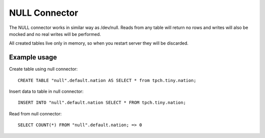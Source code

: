 ==============
NULL Connector
==============

The NULL connector works in similar way as /dev/null. Reads from any
table will return no rows and writes will also be mocked and no real
writes will be performed.

All created tables live only in memory, so when you restart server they
will be discarded.

Example usage
-------------

Create table using null connector::

    CREATE TABLE "null".default.nation AS SELECT * from tpch.tiny.nation;

Insert data to table in null connector::

    INSERT INTO "null".default.nation SELECT * FROM tpch.tiny.nation;

Read from null connector::

    SELECT COUNT(*) FROM "null".default.nation; => 0